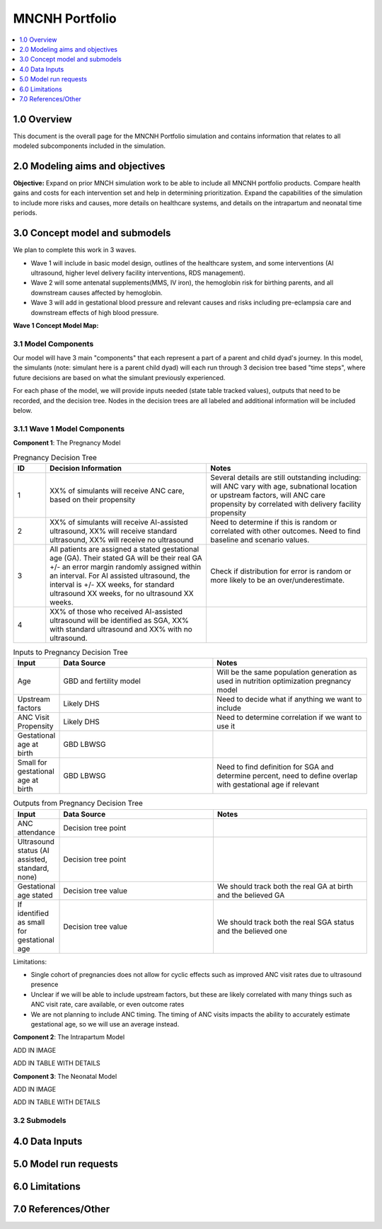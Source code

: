 .. role:: underline
    :class: underline

..
  Section title decorators for this document:

  ==============
  Document Title
  ==============

  Section Level 1 (#.0)
  +++++++++++++++++++++

  Section Level 2 (#.#)
  ---------------------

  Section Level 3 (#.#.#)
  ~~~~~~~~~~~~~~~~~~~~~~~

  Section Level 4
  ^^^^^^^^^^^^^^^

  Section Level 5
  '''''''''''''''

  The depth of each section level is determined by the order in which each
  decorator is encountered below. If you need an even deeper section level, just
  choose a new decorator symbol from the list here:
  https://docutils.sourceforge.io/docs/ref/rst/restructuredtext.html#sections
  And then add it to the list of decorators above.

.. _2024_concept_model_vivarium_mncnh_portfolio:

===============
MNCNH Portfolio
===============

.. contents::
  :local:
  :depth: 1

1.0 Overview
++++++++++++

This document is the overall page for the MNCNH Portfolio simulation and 
contains information that relates to all modeled subcomponents included in 
the simulation.

.. _mncnh_portfolio_2.0:

2.0 Modeling aims and objectives
++++++++++++++++++++++++++++++++

**Objective:** Expand on prior MNCH simulation work to be able to include 
all MNCNH portfolio products. Compare health gains and costs for each 
intervention set and help in determining prioritization. Expand the capabilities of 
the simulation to include more risks and causes, more details on healthcare systems, 
and details on the intrapartum and neonatal time periods.

.. _mncnh_portfolio_3.0:

3.0 Concept model and submodels
+++++++++++++++++++++++++++++++

We plan to complete this work in 3 waves. 

* Wave 1 will include in basic model design, outlines of the healthcare system, and some interventions (AI ultrasound, higher level delivery facility interventions, RDS management). 
* Wave 2 will some antenatal supplements(MMS, IV iron), the hemoglobin risk for birthing parents, and all downstream causes affected by hemoglobin. 
* Wave 3 will add in gestational blood pressure and relevant causes and risks including pre-eclampsia care and downstream effects of high blood pressure. 

**Wave 1 Concept Model Map:**

.. image:: wave_1_full.svg

.. _mncnh_portfolio_3.1:

3.1 Model Components
--------------------

Our model will have 3 main "components" that each represent a part of a 
parent and child dyad's journey. In this model, the simulants (note: simulant 
here is a parent child dyad) will each run through 3 decision tree based "time 
steps", where future decisions are based on what the simulant previously experienced. 

For each phase of the model, we will provide inputs needed (state table tracked values), 
outputs that need to be recorded, and the decision tree. Nodes in the decision trees are 
all labeled and additional information will be included below.

3.1.1 Wave 1 Model Components
-----------------------------

**Component 1**: The Pregnancy Model

.. image:: pregnancy_decision_tree_vr.svg

.. list-table:: Pregnancy Decision Tree
  :widths: 3 15 15
  :header-rows: 1

  * - ID
    - Decision Information 
    - Notes
  * - 1
    - XX% of simulants will receive ANC care, based on their propensity 
    - Several details are still outstanding including: will ANC vary with age, subnational location or upstream factors, will ANC care propensity by correlated with delivery facility propensity
  * - 2
    - XX% of simulants will receive AI-assisted ultrasound, XX% will receive standard ultrasound, XX% will receive no ultrasound 
    - Need to determine if this is random or correlated with other outcomes. Need to find baseline and scenario values.
  * - 3
    - All patients are assigned a stated gestational age (GA). Their stated GA will be their real GA +/- an error margin randomly assigned within an interval. For AI assisted ultrasound, the interval is +/- XX weeks, for standard ultrasound XX weeks, for no ultrasound XX weeks. 
    - Check if distribution for error is random or more likely to be an over/underestimate. 
  * - 4
    - XX% of those who received AI-assisted ultrasound will be identified as SGA, XX% with standard ultrasound and XX% with no ultrasound. 
    - 


.. list-table:: Inputs to Pregnancy Decision Tree
  :widths: 3 15 15
  :header-rows: 1

  * - Input
    - Data Source 
    - Notes
  * - Age 
    - GBD and fertility model 
    - Will be the same population generation as used in nutrition optimization pregnancy model 
  * - Upstream factors
    - Likely DHS 
    - Need to decide what if anything we want to include
  * - ANC Visit Propensity
    - Likely DHS 
    - Need to determine correlation if we want to use it 
  * - Gestational age at birth
    - GBD LBWSG
    - 
  * - Small for gestational age at birth 
    - GBD LBWSG
    - Need to find definition for SGA and determine percent, need to define overlap with gestational age if relevant


.. list-table:: Outputs from Pregnancy Decision Tree
  :widths: 3 15 15
  :header-rows: 1

  * - Input
    - Data Source 
    - Notes
  * - ANC attendance
    - Decision tree point
    - 
  * - Ultrasound status (AI assisted, standard, none)
    - Decision tree point
    - 
  * - Gestational age stated
    - Decision tree value
    - We should track both the real GA at birth and the believed GA 
  * - If identified as small for gestational age
    - Decision tree value
    - We should track both the real SGA status and the believed one


Limitations:

* Single cohort of pregnancies does not allow for cyclic effects such as improved ANC visit rates due to ultrasound presence 
* Unclear if we will be able to include upstream factors, but these are likely correlated with many things such as ANC visit rate, care available, or even outcome rates 
* We are not planning to include ANC timing. The timing of ANC visits impacts the ability to accurately estimate gestational age, so we will use an average instead. 

**Component 2**: The Intrapartum Model

ADD IN IMAGE 

ADD IN TABLE WITH DETAILS 


**Component 3**: The Neonatal Model

ADD IN IMAGE 

ADD IN TABLE WITH DETAILS 

  
.. _mncnh_portfolio_3.2:

3.2 Submodels
-------------

.. todo::

  Add in tables with all risk exposures, risk effects, causes, interventions, etc. 


.. _mncnh_portfolio_4.0:

4.0 Data Inputs
+++++++++++++++

.. todo::

  Fill in this section as we continue to work


.. _mncnh_portfolio_5.0:

5.0 Model run requests
++++++++++++++++++++++

.. todo::

  Fill in this section as we continue to work


.. _mncnh_portfolio_6.0:

6.0 Limitations
+++++++++++++++

.. todo::

  Fill in this section as we continue to work


.. _mncnh_portfolio_7.0:

7.0 References/Other
++++++++++++++++++++

.. todo::

  Fill in this section as we continue to work
